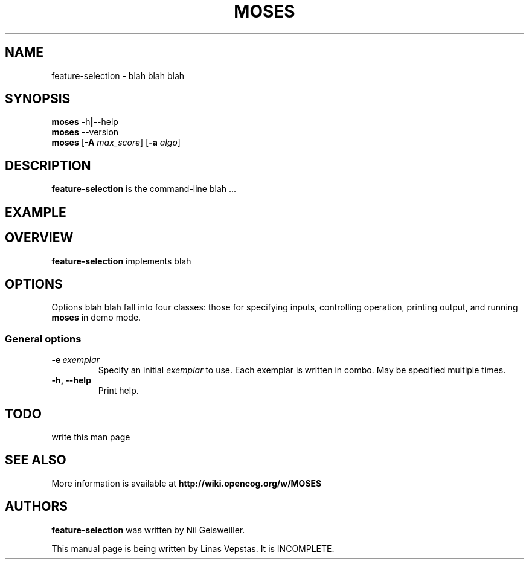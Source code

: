 .\"                                      Hey, EMACS: -*- nroff -*-
.\" Man page for feature-seection
.\"
.\" Copyright (C) 2012 Linas Vepstas
.\"
.\" First parameter, NAME, should be all caps
.\" Second parameter, SECTION, should be 1-8, maybe w/ subsection
.\" other parameters are allowed: see man(7), man(1)
.pc
.TH MOSES 1 "April 17, 2012"
.LO 1
.\" Please adjust this date whenever revising the manpage.
.\"
.\" Some roff macros, for reference:
.\" .nh        disable hyphenation
.\" .hy        enable hyphenation
.\" .ad l      left justify
.\" .ad b      justify to both left and right margins
.\" .nf        disable filling
.\" .fi        enable filling
.\" .br        insert line break
.\" .sp <n>    insert n+1 empty lines
.\" for manpage-specific macros, see man(7)
.SH NAME
feature-selection \- blah blah blah
.SH SYNOPSIS
.\" The help & version command line
.B moses
.RB \-h | \--help
.br
.B moses
.RB \--version
.br
.\" The general command line
.B moses
.RB [ \-A
.IR max_score ]
.RB [ \-a
.IR algo ]
.SH DESCRIPTION
.PP
.\" TeX users may be more comfortable with the \fB<whatever>\fP and
.\" \fI<whatever>\fP escape sequences to invode bold face and italics,
.\" respectively.
\fBfeature-selection\fP is the command-line blah ...
.PP
.\" ============================================================
.SH EXAMPLE

.PP
.\" ============================================================
.SH OVERVIEW
\fBfeature-selection\fP implements blah

.PP
.\" ============================================================
.SH OPTIONS
.PP
Options blah blah fall into four classes: those for specifying inputs,
controlling operation, printing output, and running
\fBmoses\fP in demo mode.

.SS "General options"
.TP
.BI \-e\  exemplar
Specify an initial \fIexemplar\fR to use. Each exemplar is written in
combo. May be specified multiple times.
.TP
.B \-h, \-\-help
Print help.
.PP
.\" ============================================================
.SH TODO
write this man page

.SH SEE ALSO
.br
More information is available at
.B http://wiki.opencog.org/w/MOSES
.SH AUTHORS
.nh
\fBfeature-selection\fP was written by Nil Geisweiller.
.PP
This manual page is being written by Linas Vepstas. It is INCOMPLETE.

